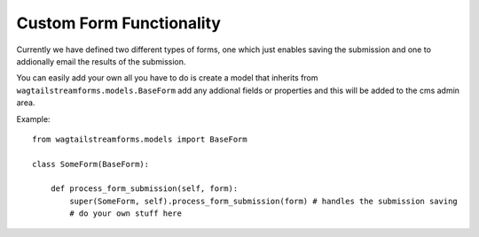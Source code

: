 Custom Form Functionality
=========================

Currently we have defined two different types of forms, one which just
enables saving the submission and one to addionally email the results of
the submission.

You can easily add your own all you have to do is create a model that
inherits from ``wagtailstreamforms.models.BaseForm`` add any addional fields or properties and
this will be added to the cms admin area.

Example:

::

    from wagtailstreamforms.models import BaseForm

    class SomeForm(BaseForm):

        def process_form_submission(self, form):
            super(SomeForm, self).process_form_submission(form) # handles the submission saving
            # do your own stuff here
